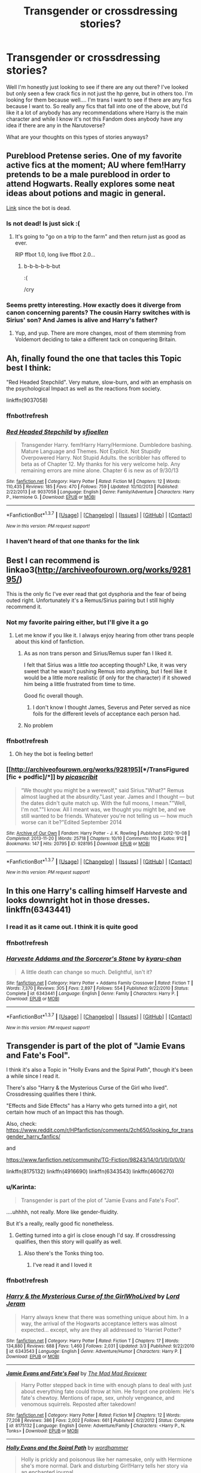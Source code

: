 #+TITLE: Transgender or crossdressing stories?

* Transgender or crossdressing stories?
:PROPERTIES:
:Author: Alttransgirl
:Score: 16
:DateUnix: 1458316432.0
:DateShort: 2016-Mar-18
:FlairText: Request
:END:
Well I'm honestly just looking to see if there are any out there? I've looked but only seen a few crack fics in not just the hp genre, but in others too. I'm looking for them because well.... I'm trans I want to see if there are any fics because I want to. So really any fics that fall into one of the above, but I'd like it a lot of anybody has any recommendations where Harry is the main character and while I know it's not this Fandom does anybody have any idea if there are any in the Narutoverse?

What are your thoughts on this types of stories anyways?


** Pureblood Pretense series. One of my favorite active fics at the moment; AU where fem!Harry pretends to be a male pureblood in order to attend Hogwarts. Really explores some neat ideas about potions and magic in general.

[[https://www.fanfiction.net/s/7613196/1/The-Pureblood-Pretense][Link]] since the bot is dead.
:PROPERTIES:
:Author: hchan1
:Score: 5
:DateUnix: 1458327871.0
:DateShort: 2016-Mar-18
:END:

*** Is not dead! Is just sick :(
:PROPERTIES:
:Author: bluspacecow
:Score: 5
:DateUnix: 1458355591.0
:DateShort: 2016-Mar-19
:END:

**** It's going to "go on a trip to the farm" and then return just as good as ever.

RIP ffbot 1.0, long live ffbot 2.0...
:PROPERTIES:
:Author: hchan1
:Score: 2
:DateUnix: 1458393673.0
:DateShort: 2016-Mar-19
:END:

***** b-b-b-b-b-but

:(

/cry
:PROPERTIES:
:Author: bluspacecow
:Score: 1
:DateUnix: 1458467966.0
:DateShort: 2016-Mar-20
:END:


*** Seems pretty interesting. How exactly does it diverge from canon concerning parents? The cousin Harry switches with is Sirius' son? And James is alive and Harry's father?
:PROPERTIES:
:Author: NaughtyGaymer
:Score: 1
:DateUnix: 1458379229.0
:DateShort: 2016-Mar-19
:END:

**** Yup, and yup. There are more changes, most of them stemming from Voldemort deciding to take a different tack on conquering Britain.
:PROPERTIES:
:Author: hchan1
:Score: 2
:DateUnix: 1458392456.0
:DateShort: 2016-Mar-19
:END:


** Ah, finally found the one that tacles this Topic best I think:

"Red Headed Stepchild". Very mature, slow-burn, and with an emphasis on the psychological Impact as well as the reactions from society.

linkffn(9037058)
:PROPERTIES:
:Author: Starfox5
:Score: 3
:DateUnix: 1458317280.0
:DateShort: 2016-Mar-18
:END:

*** ffnbot!refresh
:PROPERTIES:
:Author: Starfox5
:Score: 1
:DateUnix: 1458395007.0
:DateShort: 2016-Mar-19
:END:


*** [[http://www.fanfiction.net/s/9037058/1/][*/Red Headed Stepchild/*]] by [[https://www.fanfiction.net/u/2055056/sfjoellen][/sfjoellen/]]

#+begin_quote
  Transgender Harry. fem!Harry Harry/Hermione. Dumbledore bashing. Mature Language and Themes. Not Explicit. Not Stupidly Overpowered Harry. Not Stupid Adults. the scribbler has offered to beta as of Chapter 12. My thanks for his very welcome help. Any remaining errors are mine alone. Chapter 6 is new as of 9/30/13
#+end_quote

^{/Site/: [[http://www.fanfiction.net/][fanfiction.net]] *|* /Category/: Harry Potter *|* /Rated/: Fiction M *|* /Chapters/: 12 *|* /Words/: 110,435 *|* /Reviews/: 185 *|* /Favs/: 470 *|* /Follows/: 759 *|* /Updated/: 10/10/2013 *|* /Published/: 2/22/2013 *|* /id/: 9037058 *|* /Language/: English *|* /Genre/: Family/Adventure *|* /Characters/: Harry P., Hermione G. *|* /Download/: [[http://www.p0ody-files.com/ff_to_ebook/ffn-bot/index.php?id=9037058&source=ff&filetype=epub][EPUB]] or [[http://www.p0ody-files.com/ff_to_ebook/ffn-bot/index.php?id=9037058&source=ff&filetype=mobi][MOBI]]}

--------------

*FanfictionBot*^{1.3.7} *|* [[[https://github.com/tusing/reddit-ffn-bot/wiki/Usage][Usage]]] | [[[https://github.com/tusing/reddit-ffn-bot/wiki/Changelog][Changelog]]] | [[[https://github.com/tusing/reddit-ffn-bot/issues/][Issues]]] | [[[https://github.com/tusing/reddit-ffn-bot/][GitHub]]] | [[[https://www.reddit.com/message/compose?to=%2Fu%2Ftusing][Contact]]]

^{/New in this version: PM request support!/}
:PROPERTIES:
:Author: FanfictionBot
:Score: 1
:DateUnix: 1458395112.0
:DateShort: 2016-Mar-19
:END:


*** I haven't heard of that one thanks for the link
:PROPERTIES:
:Author: Alttransgirl
:Score: 1
:DateUnix: 1458407474.0
:DateShort: 2016-Mar-19
:END:


** Best I can recommend is linkao3([[http://archiveofourown.org/works/928195/]])

This is the only fic I've ever read that got dysphoria and the fear of being outed right. Unfortunately it's a Remus/Sirius pairing but I still highly recommend it.
:PROPERTIES:
:Author: toni_toni
:Score: 3
:DateUnix: 1458323443.0
:DateShort: 2016-Mar-18
:END:

*** Not my favorite pairing either, but I'll give it a go
:PROPERTIES:
:Author: Alttransgirl
:Score: 2
:DateUnix: 1458407682.0
:DateShort: 2016-Mar-19
:END:

**** Let me know if you like it. I always enjoy hearing from other trans people about this kind of fanfiction.
:PROPERTIES:
:Author: toni_toni
:Score: 2
:DateUnix: 1458408080.0
:DateShort: 2016-Mar-19
:END:

***** As as non trans person and Sirius/Remus super fan I liked it.

I felt that Sirius was a little /too/ accepting though? Like, it was very sweet that he wasn't pushing Remus into anything, but I feel like it would be a little more realistic (if only for the character) if it showed him being a little frustrated from time to time.

Good fic overall though.
:PROPERTIES:
:Author: NaughtyGaymer
:Score: 2
:DateUnix: 1458411066.0
:DateShort: 2016-Mar-19
:END:

****** I don't know I thought James, Severus and Peter served as nice foils for the different levels of acceptance each person had.
:PROPERTIES:
:Author: toni_toni
:Score: 2
:DateUnix: 1458416106.0
:DateShort: 2016-Mar-19
:END:


***** No problem
:PROPERTIES:
:Author: Alttransgirl
:Score: 1
:DateUnix: 1458562676.0
:DateShort: 2016-Mar-21
:END:


*** ffnbot!refresh
:PROPERTIES:
:Author: Karinta
:Score: 2
:DateUnix: 1458438606.0
:DateShort: 2016-Mar-20
:END:

**** Oh hey the bot is feeling better!
:PROPERTIES:
:Author: toni_toni
:Score: 2
:DateUnix: 1458441043.0
:DateShort: 2016-Mar-20
:END:


*** [[http://archiveofourown.org/works/928195][*/TransFigured [fic + podfic]/*]] by [[http://archiveofourown.org/users/picascribit/pseuds/picascribit][/picascribit/]]

#+begin_quote
  “We thought you might be a werewolf," said Sirius."What?" Remus almost laughed at the absurdity."Last year. James and I thought --- but the dates didn't quite match up. With the full moons, I mean.""Well, I'm not.""I know. All I meant was, we thought you might be, and we still wanted to be friends. Whatever you're not telling us --- how much worse can it be?"Edited September 2014
#+end_quote

^{/Site/: [[http://www.archiveofourown.org/][Archive of Our Own]] *|* /Fandom/: Harry Potter - J. K. Rowling *|* /Published/: 2012-10-08 *|* /Completed/: 2013-11-20 *|* /Words/: 25718 *|* /Chapters/: 10/10 *|* /Comments/: 110 *|* /Kudos/: 912 *|* /Bookmarks/: 147 *|* /Hits/: 20795 *|* /ID/: 928195 *|* /Download/: [[http://archiveofourown.org/downloads/pi/picascribit/928195/TransFigured%20fic%20podfic.epub?updated_at=1438319767][EPUB]] or [[http://archiveofourown.org/downloads/pi/picascribit/928195/TransFigured%20fic%20podfic.mobi?updated_at=1438319767][MOBI]]}

--------------

*FanfictionBot*^{1.3.7} *|* [[[https://github.com/tusing/reddit-ffn-bot/wiki/Usage][Usage]]] | [[[https://github.com/tusing/reddit-ffn-bot/wiki/Changelog][Changelog]]] | [[[https://github.com/tusing/reddit-ffn-bot/issues/][Issues]]] | [[[https://github.com/tusing/reddit-ffn-bot/][GitHub]]] | [[[https://www.reddit.com/message/compose?to=%2Fu%2Ftusing][Contact]]]

^{/New in this version: PM request support!/}
:PROPERTIES:
:Author: FanfictionBot
:Score: 1
:DateUnix: 1458438638.0
:DateShort: 2016-Mar-20
:END:


** In this one Harry's calling himself Harveste and looks downright hot in those dresses. linkffn(6343441)
:PROPERTIES:
:Author: UndeadBBQ
:Score: 3
:DateUnix: 1458323732.0
:DateShort: 2016-Mar-18
:END:

*** I read it as it came out. I think it is quite good
:PROPERTIES:
:Author: Alttransgirl
:Score: 1
:DateUnix: 1458407658.0
:DateShort: 2016-Mar-19
:END:


*** ffnbot!refresh
:PROPERTIES:
:Author: Karinta
:Score: 1
:DateUnix: 1458438595.0
:DateShort: 2016-Mar-20
:END:


*** [[http://www.fanfiction.net/s/6343441/1/][*/Harveste Addams and the Sorceror's Stone/*]] by [[https://www.fanfiction.net/u/546831/kyaru-chan][/kyaru-chan/]]

#+begin_quote
  A little death can change so much. Delightful, isn't it?
#+end_quote

^{/Site/: [[http://www.fanfiction.net/][fanfiction.net]] *|* /Category/: Harry Potter + Addams Family Crossover *|* /Rated/: Fiction T *|* /Words/: 7,370 *|* /Reviews/: 305 *|* /Favs/: 2,897 *|* /Follows/: 554 *|* /Published/: 9/22/2010 *|* /Status/: Complete *|* /id/: 6343441 *|* /Language/: English *|* /Genre/: Family *|* /Characters/: Harry P. *|* /Download/: [[http://www.p0ody-files.com/ff_to_ebook/ffn-bot/index.php?id=6343441&source=ff&filetype=epub][EPUB]] or [[http://www.p0ody-files.com/ff_to_ebook/ffn-bot/index.php?id=6343441&source=ff&filetype=mobi][MOBI]]}

--------------

*FanfictionBot*^{1.3.7} *|* [[[https://github.com/tusing/reddit-ffn-bot/wiki/Usage][Usage]]] | [[[https://github.com/tusing/reddit-ffn-bot/wiki/Changelog][Changelog]]] | [[[https://github.com/tusing/reddit-ffn-bot/issues/][Issues]]] | [[[https://github.com/tusing/reddit-ffn-bot/][GitHub]]] | [[[https://www.reddit.com/message/compose?to=%2Fu%2Ftusing][Contact]]]

^{/New in this version: PM request support!/}
:PROPERTIES:
:Author: FanfictionBot
:Score: 1
:DateUnix: 1458438676.0
:DateShort: 2016-Mar-20
:END:


** Transgender is part of the plot of "Jamie Evans and Fate's Fool".

I think it's also a Topic in "Holly Evans and the Spiral Path", though it's been a while since I read it.

There's also "Harry & the Mysterious Curse of the Girl who lived". Crossdressing qualifies there I think.

"Effects and Side Effects" has a Harry who gets turned into a girl, not certain how much of an Impact this has though.

Also, check: [[https://www.reddit.com/r/HPfanfiction/comments/2ch650/looking_for_transgender_harry_fanfics/]]

and

[[https://www.fanfiction.net/community/TG-Fiction/98243/14/0/1/0/0/0/0/]]

linkffn(8175132) linkffn(4916690) linkffn(6343543) linkffn(4606270)
:PROPERTIES:
:Author: Starfox5
:Score: 2
:DateUnix: 1458317095.0
:DateShort: 2016-Mar-18
:END:

*** u/Karinta:
#+begin_quote
  Transgender is part of the plot of "Jamie Evans and Fate's Fool".
#+end_quote

....uhhhh, not really. More like gender-fluidity.

But it's a really, really good fic nonetheless.
:PROPERTIES:
:Author: Karinta
:Score: 1
:DateUnix: 1458347513.0
:DateShort: 2016-Mar-19
:END:

**** Getting turned into a girl is close enough I'd say. If crossdressing qualifies, then this story will qualify as well.
:PROPERTIES:
:Author: Starfox5
:Score: 1
:DateUnix: 1458347760.0
:DateShort: 2016-Mar-19
:END:

***** Also there's the Tonks thing too.
:PROPERTIES:
:Author: Karinta
:Score: 1
:DateUnix: 1458347837.0
:DateShort: 2016-Mar-19
:END:

****** I've read it and I loved it
:PROPERTIES:
:Author: Alttransgirl
:Score: 2
:DateUnix: 1458407640.0
:DateShort: 2016-Mar-19
:END:


*** ffnbot!refresh
:PROPERTIES:
:Author: Starfox5
:Score: 1
:DateUnix: 1458395030.0
:DateShort: 2016-Mar-19
:END:


*** [[http://www.fanfiction.net/s/6343543/1/][*/Harry & the Mysterious Curse of the GirlWhoLived/*]] by [[https://www.fanfiction.net/u/13839/Lord-Jeram][/Lord Jeram/]]

#+begin_quote
  Harry always knew that there was something unique about him. In a way, the arrival of the Hogwarts acceptance letters was almost expected... except, why are they all addressed to 'Harriet Potter?
#+end_quote

^{/Site/: [[http://www.fanfiction.net/][fanfiction.net]] *|* /Category/: Harry Potter *|* /Rated/: Fiction T *|* /Chapters/: 17 *|* /Words/: 134,880 *|* /Reviews/: 688 *|* /Favs/: 1,460 *|* /Follows/: 2,031 *|* /Updated/: 3/3 *|* /Published/: 9/22/2010 *|* /id/: 6343543 *|* /Language/: English *|* /Genre/: Adventure/Humor *|* /Characters/: Harry P. *|* /Download/: [[http://www.p0ody-files.com/ff_to_ebook/ffn-bot/index.php?id=6343543&source=ff&filetype=epub][EPUB]] or [[http://www.p0ody-files.com/ff_to_ebook/ffn-bot/index.php?id=6343543&source=ff&filetype=mobi][MOBI]]}

--------------

[[http://www.fanfiction.net/s/8175132/1/][*/Jamie Evans and Fate's Fool/*]] by [[https://www.fanfiction.net/u/699762/The-Mad-Mad-Reviewer][/The Mad Mad Reviewer/]]

#+begin_quote
  Harry Potter stepped back in time with enough plans to deal with just about everything fate could throw at him. He forgot one problem: He's fate's chewtoy. Mentions of rape, sex, unholy vengeance, and venomous squirrels. Reposted after takedown!
#+end_quote

^{/Site/: [[http://www.fanfiction.net/][fanfiction.net]] *|* /Category/: Harry Potter *|* /Rated/: Fiction M *|* /Chapters/: 12 *|* /Words/: 77,208 *|* /Reviews/: 386 *|* /Favs/: 2,002 *|* /Follows/: 661 *|* /Published/: 6/2/2012 *|* /Status/: Complete *|* /id/: 8175132 *|* /Language/: English *|* /Genre/: Adventure/Family *|* /Characters/: <Harry P., N. Tonks> *|* /Download/: [[http://www.p0ody-files.com/ff_to_ebook/ffn-bot/index.php?id=8175132&source=ff&filetype=epub][EPUB]] or [[http://www.p0ody-files.com/ff_to_ebook/ffn-bot/index.php?id=8175132&source=ff&filetype=mobi][MOBI]]}

--------------

[[http://www.fanfiction.net/s/4916690/1/][*/Holly Evans and the Spiral Path/*]] by [[https://www.fanfiction.net/u/1485356/wordhammer][/wordhammer/]]

#+begin_quote
  Holly is prickly and poisonous like her namesake, only with Hermione she's more normal. Dark and disturbing Girl!Harry tells her story via an enchanted journal.
#+end_quote

^{/Site/: [[http://www.fanfiction.net/][fanfiction.net]] *|* /Category/: Harry Potter *|* /Rated/: Fiction M *|* /Chapters/: 50 *|* /Words/: 405,903 *|* /Reviews/: 726 *|* /Favs/: 762 *|* /Follows/: 444 *|* /Updated/: 2/8/2011 *|* /Published/: 3/11/2009 *|* /Status/: Complete *|* /id/: 4916690 *|* /Language/: English *|* /Genre/: Adventure/Suspense *|* /Characters/: Harry P., Hermione G., N. Tonks *|* /Download/: [[http://www.p0ody-files.com/ff_to_ebook/ffn-bot/index.php?id=4916690&source=ff&filetype=epub][EPUB]] or [[http://www.p0ody-files.com/ff_to_ebook/ffn-bot/index.php?id=4916690&source=ff&filetype=mobi][MOBI]]}

--------------

[[http://www.fanfiction.net/s/4606270/1/][*/Effects and Side Effects/*]] by [[https://www.fanfiction.net/u/1717125/Pheonix-Dawn][/Pheonix Dawn/]]

#+begin_quote
  Voldemort didn't like what happened at the Department of Mysteries and viewed the connection as a liability he could no longer afford. The steps he took changed Harry's life forever, and set him on the path to victory. Fem Harry. Harry.Multi.
#+end_quote

^{/Site/: [[http://www.fanfiction.net/][fanfiction.net]] *|* /Category/: Harry Potter *|* /Rated/: Fiction M *|* /Chapters/: 37 *|* /Words/: 453,769 *|* /Reviews/: 1,884 *|* /Favs/: 3,463 *|* /Follows/: 3,880 *|* /Updated/: 12/30/2015 *|* /Published/: 10/19/2008 *|* /id/: 4606270 *|* /Language/: English *|* /Genre/: Adventure/Romance *|* /Characters/: Harry P. *|* /Download/: [[http://www.p0ody-files.com/ff_to_ebook/ffn-bot/index.php?id=4606270&source=ff&filetype=epub][EPUB]] or [[http://www.p0ody-files.com/ff_to_ebook/ffn-bot/index.php?id=4606270&source=ff&filetype=mobi][MOBI]]}

--------------

*FanfictionBot*^{1.3.7} *|* [[[https://github.com/tusing/reddit-ffn-bot/wiki/Usage][Usage]]] | [[[https://github.com/tusing/reddit-ffn-bot/wiki/Changelog][Changelog]]] | [[[https://github.com/tusing/reddit-ffn-bot/issues/][Issues]]] | [[[https://github.com/tusing/reddit-ffn-bot/][GitHub]]] | [[[https://www.reddit.com/message/compose?to=%2Fu%2Ftusing][Contact]]]

^{/New in this version: PM request support!/}
:PROPERTIES:
:Author: FanfictionBot
:Score: 1
:DateUnix: 1458395075.0
:DateShort: 2016-Mar-19
:END:


*** I did a search already and saw the one thread. I was wondering if anyone had better luck.

I read Jamie Evans, and I'm reading the mysterious curse of the girl who lived. Thanks for the suggestions though
:PROPERTIES:
:Author: Alttransgirl
:Score: 1
:DateUnix: 1458407451.0
:DateShort: 2016-Mar-19
:END:


** Theres one story I don't really remember about a mentally slow Harry in Slytherin with Hermione going as Hermes. It's written in the style of interviews with Snape.
:PROPERTIES:
:Author: whalesftw
:Score: 2
:DateUnix: 1458359473.0
:DateShort: 2016-Mar-19
:END:

*** This one was good- though I don't think it's been updated recently. When Petunia smacked Harry with that frying pan, she knocked the sense /out/ of him and then magic seeped in and filled in the cracks. Very good, very good Hermione as the trans who acts very realistically (I think, or at least believably) for how s(he) is/was raised.
:PROPERTIES:
:Author: bloopenstein
:Score: 1
:DateUnix: 1458428963.0
:DateShort: 2016-Mar-20
:END:


** The ones I've read and like have all been linked here (all three of 'em!), but it brought up a thought about cross-dressing!Harry. I don't think it would be much of a stretch for Harry, canon childhood or not, to see all the magical folks running around in Dresses on his first trip to Diagon, decides that if he's gotta wear a dress, he'll wear the PRETTIEST dress at least. This is backed up by Hagrid, who wears woodsman-style clothing and an enormous (if-not-cow)leather jacket, and Dumbledore, who always wears the brightest, most colorful, or most /magical/ dresses of any wizard, and he is apparently the Greatest Wizard in the World. If those two can be on the extreme ends of the spectrum for clothing, from Manliest Attire to Prettiest Dress, and Harry who at 11 years old cannot even begin to grow enough of a beard to emulate Hagrid could decide to take a leaf out of Dumbledore's book and then head to the muggle world for something that isn't hideous.

Or as the HP as Harveste Addams did, and that there are so many places to hide knives and weapons in/under a dress, and stylish jewelry can contain any number of magically concealed/transformed things.
:PROPERTIES:
:Author: bloopenstein
:Score: 2
:DateUnix: 1458429749.0
:DateShort: 2016-Mar-20
:END:

*** This is such a fun idea. I don't know if you could get a whole fic out of. It, but it would be interesting to see where it could go.
:PROPERTIES:
:Author: Alttransgirl
:Score: 1
:DateUnix: 1458562886.0
:DateShort: 2016-Mar-21
:END:


** becoming harriet on fanfiction.net is pretty good. I highly reccommend it. Currently at 56 chapters if i recall correctly. Updated monday and friday
:PROPERTIES:
:Author: Remmarb
:Score: 2
:DateUnix: 1458437324.0
:DateShort: 2016-Mar-20
:END:

*** Thank you so much. I love this fic
:PROPERTIES:
:Author: Alttransgirl
:Score: 1
:DateUnix: 1458582695.0
:DateShort: 2016-Mar-21
:END:


** I recently just finished my own fic about Harry being trans, Truth in Transformation :)

linkffn(10843233)
:PROPERTIES:
:Author: femmewitch
:Score: 2
:DateUnix: 1461498449.0
:DateShort: 2016-Apr-24
:END:

*** [[http://www.fanfiction.net/s/10843233/1/][*/Truth in Transformation/*]] by [[https://www.fanfiction.net/u/1009075/Little-Miss-Mionie][/Little Miss Mionie/]]

#+begin_quote
  Post-DH. Amidst the war trial against Draco Malfoy, Harry admits to himself what he can't ignore any longer: that he isn't male. Can the Wizarding World accept a transgender person, even if they are the Boy Who Lived?
#+end_quote

^{/Site/: [[http://www.fanfiction.net/][fanfiction.net]] *|* /Category/: Harry Potter *|* /Rated/: Fiction M *|* /Chapters/: 12 *|* /Words/: 31,214 *|* /Reviews/: 55 *|* /Favs/: 85 *|* /Follows/: 130 *|* /Updated/: 6h *|* /Published/: 11/22/2014 *|* /Status/: Complete *|* /id/: 10843233 *|* /Language/: English *|* /Genre/: Angst/Drama *|* /Characters/: Harry P., Hermione G., Draco M., Ginny W. *|* /Download/: [[http://www.p0ody-files.com/ff_to_ebook/ffn-bot/index.php?id=10843233&source=ff&filetype=epub][EPUB]] or [[http://www.p0ody-files.com/ff_to_ebook/ffn-bot/index.php?id=10843233&source=ff&filetype=mobi][MOBI]]}

--------------

*FanfictionBot*^{1.3.7} *|* [[[https://github.com/tusing/reddit-ffn-bot/wiki/Usage][Usage]]] | [[[https://github.com/tusing/reddit-ffn-bot/wiki/Changelog][Changelog]]] | [[[https://github.com/tusing/reddit-ffn-bot/issues/][Issues]]] | [[[https://github.com/tusing/reddit-ffn-bot/][GitHub]]] | [[[https://www.reddit.com/message/compose?to=%2Fu%2Ftusing][Contact]]]

^{/New in this version: PM request support!/}
:PROPERTIES:
:Author: FanfictionBot
:Score: 1
:DateUnix: 1461498504.0
:DateShort: 2016-Apr-24
:END:


*** It was good
:PROPERTIES:
:Author: Alttransgirl
:Score: 1
:DateUnix: 1463025888.0
:DateShort: 2016-May-12
:END:


** Red Headed Stepchild by sfjoellen

Linkffn(9037058)
:PROPERTIES:
:Author: ChaoQueen
:Score: 1
:DateUnix: 1458324768.0
:DateShort: 2016-Mar-18
:END:


** There are lots of Harry as a girl, almost never by choice, sometimes from the beginning so its not even a transgender just a gender swap. I think the only reliably transgender fic you will find will be written by transgender.

Unfortunately I have no interest in the genre so I can't name any authors...

For Naruto, almost every overpowered Naruto talks about his henge being an actual transformation and he usually abuses his female form at some point or another. If you look you will find plenty of Naruko fics. I've read some of these and they were entertaining. Still not really trans though...

I've not seen crossdressing main characters in any fic unless you count a ninja trick or polyjuice, not as a lifestyle choice.
:PROPERTIES:
:Author: JustRuss79
:Score: 1
:DateUnix: 1458348437.0
:DateShort: 2016-Mar-19
:END:

*** If you have a story link it
:PROPERTIES:
:Author: Alttransgirl
:Score: 1
:DateUnix: 1458407797.0
:DateShort: 2016-Mar-19
:END:


** Harveste Addams series have a crossdressing Harry. It's a HPxAddams Family.
:PROPERTIES:
:Author: howtopleaseme
:Score: 1
:DateUnix: 1458374594.0
:DateShort: 2016-Mar-19
:END:

*** I read it as it came out. It is quite good
:PROPERTIES:
:Author: Alttransgirl
:Score: 1
:DateUnix: 1458407604.0
:DateShort: 2016-Mar-19
:END:


** [[https://www.fanfiction.net/s/5200675/1/Resonance]]

is a harrypotter/Naruto crossover that qualifies.
:PROPERTIES:
:Author: MagisterPita
:Score: 1
:DateUnix: 1458519785.0
:DateShort: 2016-Mar-21
:END:


** You might also be interested in linkffn([[https://www.fanfiction.net/s/3894793/1/Harry-Potter-and-the-Distaff-Side]])
:PROPERTIES:
:Author: ryanvdb
:Score: 1
:DateUnix: 1458673765.0
:DateShort: 2016-Mar-22
:END:

*** [[http://www.fanfiction.net/s/3894793/1/][*/Harry Potter and the Distaff Side/*]] by [[https://www.fanfiction.net/u/1298529/Clell65619][/Clell65619/]]

#+begin_quote
  Voldemort knows the prophecy, when he is reborn following the 3rd task of the Triwizard Tournament he takes action to ensure that Harry is no longer a threat. AU. HPLL This story will be updated slowly so that I can finish my other stories.
#+end_quote

^{/Site/: [[http://www.fanfiction.net/][fanfiction.net]] *|* /Category/: Harry Potter *|* /Rated/: Fiction M *|* /Chapters/: 16 *|* /Words/: 70,404 *|* /Reviews/: 1,503 *|* /Favs/: 2,587 *|* /Follows/: 3,120 *|* /Updated/: 9/18/2014 *|* /Published/: 11/16/2007 *|* /id/: 3894793 *|* /Language/: English *|* /Genre/: Drama/Romance *|* /Characters/: Harry P., Luna L. *|* /Download/: [[http://www.p0ody-files.com/ff_to_ebook/ffn-bot/index.php?id=3894793&source=ff&filetype=epub][EPUB]] or [[http://www.p0ody-files.com/ff_to_ebook/ffn-bot/index.php?id=3894793&source=ff&filetype=mobi][MOBI]]}

--------------

*FanfictionBot*^{1.3.7} *|* [[[https://github.com/tusing/reddit-ffn-bot/wiki/Usage][Usage]]] | [[[https://github.com/tusing/reddit-ffn-bot/wiki/Changelog][Changelog]]] | [[[https://github.com/tusing/reddit-ffn-bot/issues/][Issues]]] | [[[https://github.com/tusing/reddit-ffn-bot/][GitHub]]] | [[[https://www.reddit.com/message/compose?to=%2Fu%2Ftusing][Contact]]]

^{/New in this version: PM request support!/}
:PROPERTIES:
:Author: FanfictionBot
:Score: 1
:DateUnix: 1458673805.0
:DateShort: 2016-Mar-22
:END:
